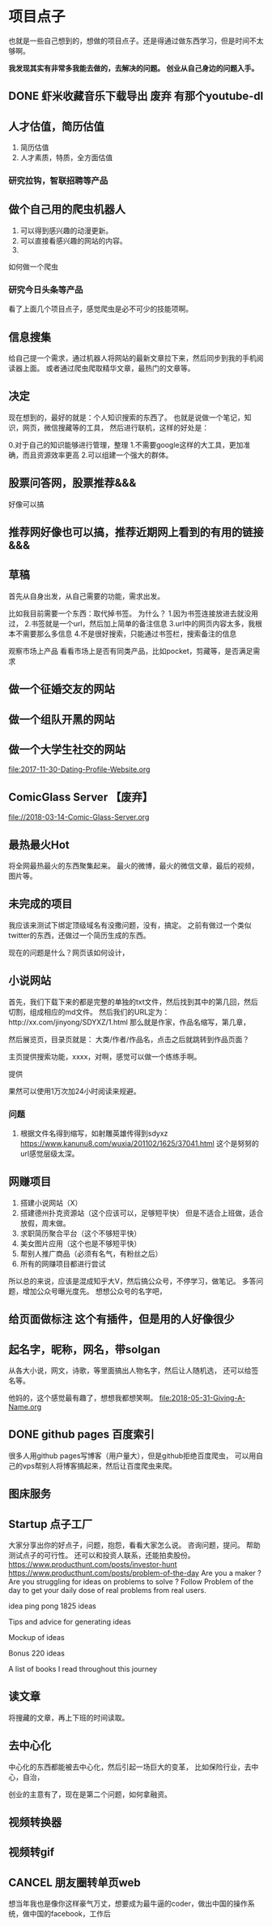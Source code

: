 * 项目点子
  也就是一些自己想到的，想做的项目点子。还是得通过做东西学习，但是时间不太够啊。

  *我发现其实有非常多我能去做的，去解决的问题。*
  *创业从自己身边的问题入手。*
** DONE 虾米收藏音乐下载导出 废弃 有那个youtube-dl
** 人才估值，简历估值
   1. 简历估值
   2. 人才素质，特质，全方面估值
*** 研究拉钩，智联招聘等产品

** 做个自己用的爬虫机器人
   1. 可以得到感兴趣的动漫更新。
   2. 可以直接看感兴趣的网站的内容。
   3.
如何做一个爬虫

*** 研究今日头条等产品

看了上面几个项目点子，感觉爬虫是必不可少的技能项啊。

** 信息搜集
   给自己提一个需求，通过机器人将网站的最新文章拉下来，然后同步到我的手机阅读器上面。
   或者通过爬虫爬取精华文章，最热门的文章等。
** 决定
   现在想到的，最好的就是：个人知识搜索的东西了。
   也就是说做一个笔记，知识，网页，微信搜藏等的工具，
   然后进行联机，这样的好处是：

   0.对于自己的知识能够进行管理，整理
   1.不需要google这样的大工具，更加准确，而且资源效率更高
   2.可以组建一个强大的群体。

** 股票问答网，股票推荐&&&
   好像可以搞
** 推荐网好像也可以搞，推荐近期网上看到的有用的链接 &&&
** 草稿
   首先从自身出发，从自己需要的功能，需求出发。

   比如我目前需要一个东西：取代掉书签。
   为什么？
   1.因为书签连接放进去就没用过，
   2.书签就是一个url，然后加上简单的备注信息
   3.url中的网页内容太多，我根本不需要那么多信息
   4.不是很好搜索，只能通过书签栏，搜索备注的信息

   观察市场上产品
   看看市场上是否有同类产品，比如pocket，剪藏等，是否满足需求

** 做一个征婚交友的网站
** 做一个组队开黑的网站
** 做一个大学生社交的网站
   file:2017-11-30-Dating-Profile-Website.org

** ComicGlass Server 【废弃】
   file://2018-03-14-Comic-Glass-Server.org

** 最热最火Hot
   将全网最热最火的东西聚集起来。
   最火的微博，最火的微信文章，最后的视频，图片等。

** 未完成的项目
   我应该来测试下绑定顶级域名有没撒问题，没有，搞定。
   之前有做过一个类似twitter的东西，还做过一个简历生成的东西。

   现在的问题是什么？网页该如何设计，

** 小说网站
   首先，我们下载下来的都是完整的单独的txt文件，然后找到其中的第几回，然后切割，组成相应的md文件。
   然后我们的URL定为：http://xx.com/jinyong/SDYXZ/1.html
   那么就是作家，作品名缩写，第几章，

   然后展览页，目录页就是： 大类/作者/作品名，点击之后就跳转到作品页面？

   主页提供搜索功能，xxxx，对啊，感觉可以做一个练练手啊。

   提供

   果然可以使用1万次加24小时阅读来规避。

*** 问题
    1. 根据文件名得到缩写，如射雕英雄传得到sdyxz
       https://www.kanunu8.com/wuxia/201102/1625/37041.html
       这个是努努的url感觉层级太深。

** 网赚项目
   1. 搭建小说网站（X）
   5. 搭建德州扑克资源站（这个应该可以，足够短平快）
      但是不适合上班做，适合放假，周末做。
   6. 求职简历聚合平台（这个不够短平快）
   7. 美女图片应用（这个也是不够短平快）
   8. 帮别人推广商品（必须有名气，有粉丝之后）
   9. 所有的网赚项目都进行尝试

   所以总的来说，应该是混成知乎大V，然后搞公众号，不停学习，做笔记。
   多答问题，增加公众号曝光度先。
   想想公众号的名字吧，
** 给页面做标注 这个有插件，但是用的人好像很少

** 起名字，昵称，网名，带solgan
   从各大小说，网文，诗歌，等里面搞出人物名字，然后让人随机选，
   还可以给签名等。

   他妈的，这个感觉最有趣了，想想我都想笑啊。
   [[file:2018-05-31-Giving-A-Name.org]]
** DONE github pages 百度索引
   很多人用github pages写博客（用户量大），但是github拒绝百度爬虫，
   可以用自己的vps帮别人将博客搞起来，然后让百度爬虫来爬。
** 图床服务
** Startup 点子工厂
   大家分享出你的好点子，问题，抱怨，看看大家怎么说。
   咨询问题，提问。
   帮助测试点子的可行性。
   还可以和投资人联系，还能拍卖股份。
   https://www.producthunt.com/posts/investor-hunt
   https://www.producthunt.com/posts/problem-of-the-day
   Are you a maker ? Are you struggling for ideas on problems to solve ?
   Follow Problem of the day to get your daily dose of real problems from real users.

    idea ping pong
     1825 ideas

 Tips and advice for generating ideas

 Mockup of ideas

 Bonus 220 ideas

 A list of books I read throughout this journey

** 读文章
   将搜藏的文章，再上下班的时间读取。

** 去中心化
   中心化的东西都能被去中心化，然后引起一场巨大的变革，
   比如保险行业，去中心，自治，

   创业的主意有了，现在是第二个问题，如何拿融资。
** 视频转换器
** 视频转gif

** CANCEL 朋友圈转单页web
想当年我也是像你这样豪气万丈，想要成为最牛逼的coder，做出中国的操作系统，做中国的facebook，工作后
